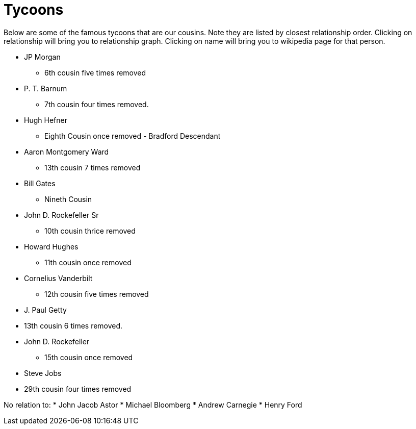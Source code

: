 # Tycoons

Below are some of the famous tycoons that are our cousins. 
Note they are listed by closest relationship order.
Clicking on relationship will bring you to relationship graph.
Clicking on name will bring you to wikipedia page for that person.

* JP Morgan
** 6th cousin five times removed
* P. T. Barnum 
** 7th cousin four times removed.
* Hugh Hefner
** Eighth Cousin once removed - Bradford Descendant
* Aaron Montgomery Ward 
** 13th cousin 7 times removed
* Bill Gates
** Nineth Cousin
* John D. Rockefeller Sr
** 10th cousin thrice removed
* Howard Hughes 
** 11th cousin once removed
* Cornelius Vanderbilt
** 12th cousin five times removed
* J. Paul Getty 
* 13th cousin 6 times removed.
* John D. Rockefeller
** 15th cousin once removed
* Steve Jobs
* 29th cousin four times removed

No relation to:
* John Jacob Astor
* Michael Bloomberg
* Andrew Carnegie
* Henry Ford
